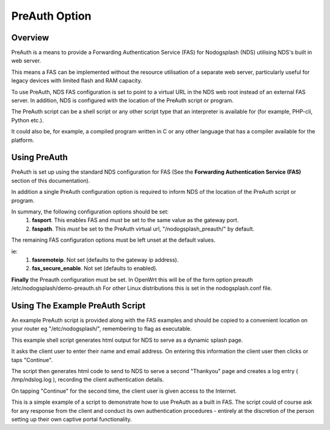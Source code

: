 PreAuth Option
=================

Overview
********

PreAuth is a means to provide a Forwarding Authentication Service (FAS) for Nodogsplash (NDS) utilising NDS's built in web server.

This means a FAS can be implemented without the resource utilisation of a separate web server, particularly useful for legacy devices with limited flash and RAM capacity.

To use PreAuth, NDS FAS configuration is set to point to a virtual URL in the NDS web root instead of an external FAS server. In addition, NDS is configured with the location of the PreAuth script or program.

The PreAuth script can be a shell script or any other script type that an interpreter is available for (for example, PHP-cli, Python etc.).

It could also be, for example, a compiled program written in C or any other language that has a compiler available for the platform.


Using PreAuth
*************
PreAuth is set up using the standard NDS configuration for FAS
(See the **Forwarding Authentication Service (FAS)** section of this documentation).

In addition a single PreAuth configuration option is required to inform NDS of the location of the PreAuth script or program.

In summary, the following configuration options should be set:
 1. **fasport**. This enables FAS and *must* be set to the same value as the gateway port.
 2. **faspath**. This *must* be set to the PreAuth virtual url, "/nodogsplash_preauth/" by default.

The remaining FAS configuration options must be left unset at the default values.

ie:
 1. **fasremoteip**. Not set (defaults to the gateway ip address).
 2. **fas_secure_enable**. Not set (defaults to enabled).

**Finally** the Preauth configuration must be set.
In OpenWrt this will be of the form
option preauth /etc/nodogsplash/demo-preauth.sh
For other Linux distributions this is set in the nodogsplash.conf file.

Using The Example PreAuth Script
********************************

An example PreAuth script is provided along with the FAS examples and should be copied to a convenient location on your router eg "/etc/nodogsplash/", remembering to flag as executable.

This example shell script generates html output for NDS to serve as a dynamic splash page.

It asks the client user to enter their name and email address.
On entering this information the client user then clicks or taps "Continue".

The script then generates html code to send to NDS to serve a second "Thankyou" page and creates a log entry ( /tmp/ndslog.log ), recording the client authentication details.

On tapping "Continue" for the second time, the client user is given access to the Internet.

This is a simple example of a script to demonstrate how to use PreAuth as a built in FAS. The script could of course ask for any response from the client and conduct its own authentication procedures - entirely at the discretion of the person setting up their own captive portal functionality.